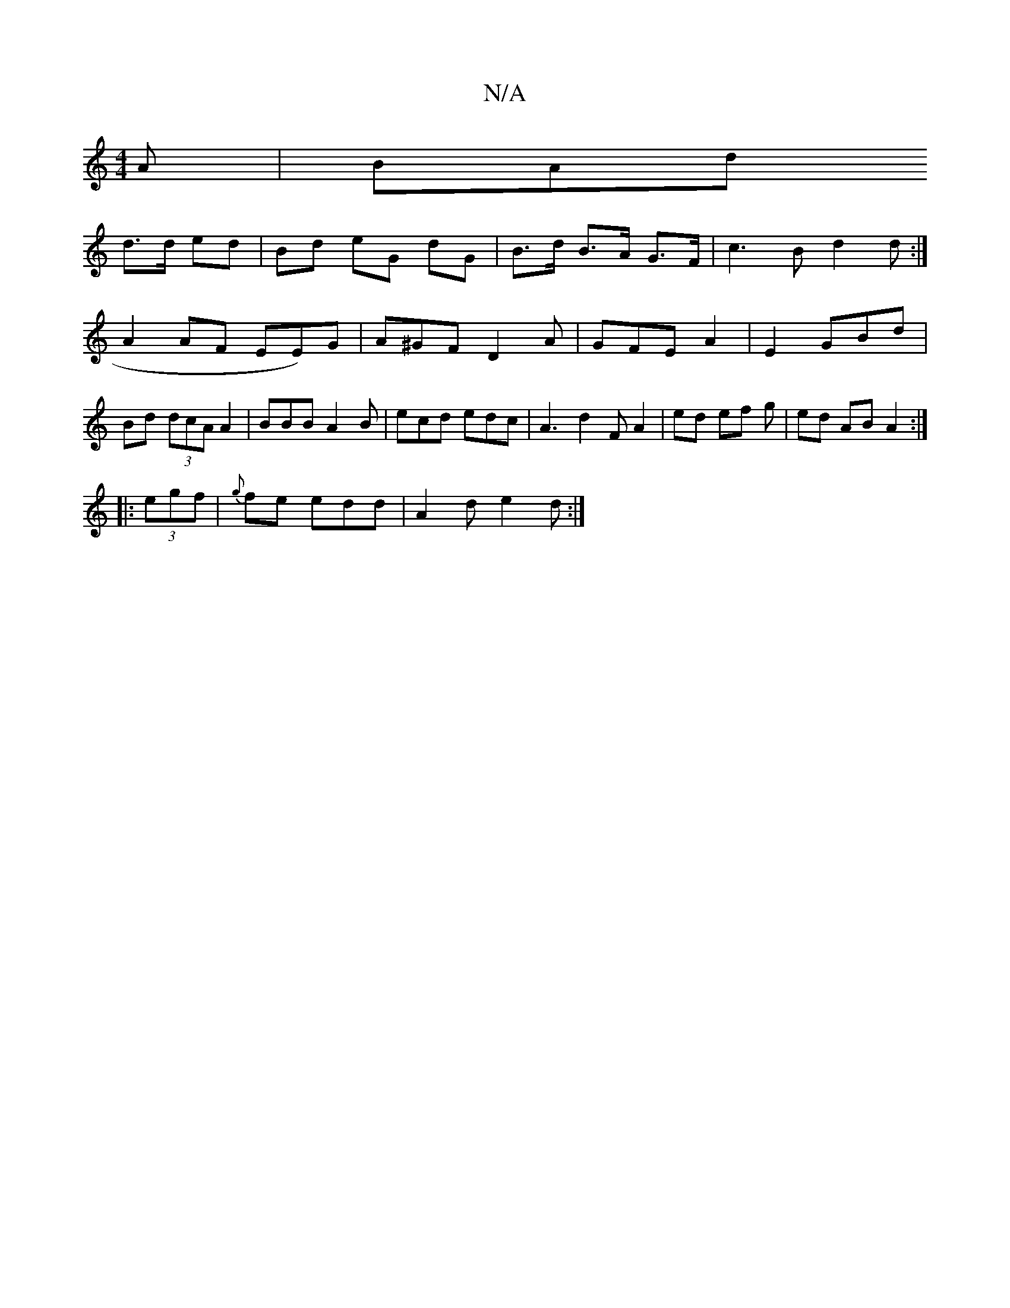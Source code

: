 X:1
T:N/A
M:4/4
R:N/A
K:Cmajor
A | BAd 
d>d ed | Bd eG dG | B>d B>A G>F | c3 B d2d:|
A2 AF EE)G | A^GF D2A|GFE A2 | E2 GBd | Bd (3dcA A2 | BBB A2B|ecd edc|A3 d2F A2|ed ef g| ed AB A2 :|
|: (3egf |{g}fe edd | A2d e2d :|

|:|:|edd ed